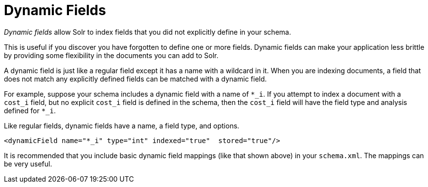= Dynamic Fields
// Licensed to the Apache Software Foundation (ASF) under one
// or more contributor license agreements.  See the NOTICE file
// distributed with this work for additional information
// regarding copyright ownership.  The ASF licenses this file
// to you under the Apache License, Version 2.0 (the
// "License"); you may not use this file except in compliance
// with the License.  You may obtain a copy of the License at
//
//   http://www.apache.org/licenses/LICENSE-2.0
//
// Unless required by applicable law or agreed to in writing,
// software distributed under the License is distributed on an
// "AS IS" BASIS, WITHOUT WARRANTIES OR CONDITIONS OF ANY
// KIND, either express or implied.  See the License for the
// specific language governing permissions and limitations
// under the License.

_Dynamic fields_ allow Solr to index fields that you did not explicitly define in your schema.

This is useful if you discover you have forgotten to define one or more fields.
Dynamic fields can make your application less brittle by providing some flexibility in the documents you can add to Solr.

A dynamic field is just like a regular field except it has a name with a wildcard in it.
When you are indexing documents, a field that does not match any explicitly defined fields can be matched with a dynamic field.

For example, suppose your schema includes a dynamic field with a name of `*_i`.
If you attempt to index a document with a `cost_i` field, but no explicit `cost_i` field is defined in the schema, then the `cost_i` field will have the field type and analysis defined for `*_i`.

Like regular fields, dynamic fields have a name, a field type, and options.

[source,xml]
----
<dynamicField name="*_i" type="int" indexed="true"  stored="true"/>
----

It is recommended that you include basic dynamic field mappings (like that shown above) in your `schema.xml`.
The mappings can be very useful.
